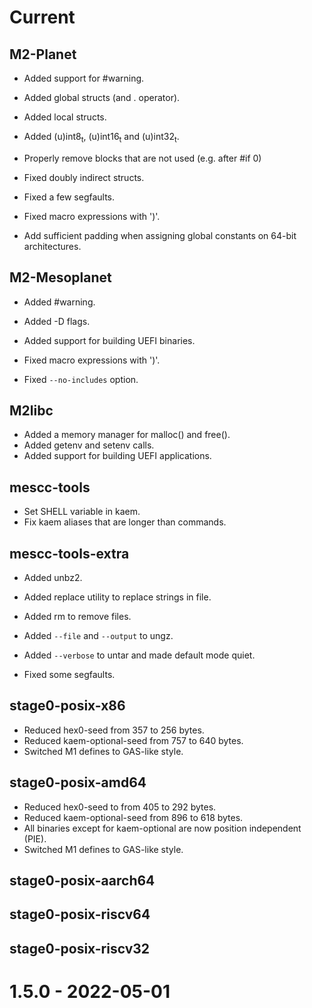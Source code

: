 # SPDX-FileCopyrightText: © Andrius Štikonas
# SPDX-License-Identifier: GPL-3.0-or-later

* Current
** M2-Planet
   + Added support for #warning.
   + Added global structs (and . operator).
   + Added local structs.
   + Added (u)int8_t, (u)int16_t and (u)int32_t.
   + Properly remove blocks that are not used (e.g. after #if 0)

   + Fixed doubly indirect structs.
   + Fixed a few segfaults.
   + Fixed macro expressions with ')'.
   + Add sufficient padding when assigning global constants on 64-bit architectures.

** M2-Mesoplanet
   + Added #warning.
   + Added -D flags.
   + Added support for building UEFI binaries.

   + Fixed macro expressions with ')'.
   + Fixed =--no-includes= option.

** M2libc
   + Added a memory manager for malloc() and free().
   + Added getenv and setenv calls.
   + Added support for building UEFI applications.

** mescc-tools
   + Set SHELL variable in kaem.
   + Fix kaem aliases that are longer than commands.

** mescc-tools-extra
   + Added unbz2.
   + Added replace utility to replace strings in file.
   + Added rm to remove files.
   + Added =--file= and =--output= to ungz.
   + Added =--verbose= to untar and made default mode quiet.

   + Fixed some segfaults.

** stage0-posix-x86
   + Reduced hex0-seed from 357 to 256 bytes.
   + Reduced kaem-optional-seed from 757 to 640 bytes.
   + Switched M1 defines to GAS-like style.

** stage0-posix-amd64
   + Reduced hex0-seed to from 405 to 292 bytes.
   + Reduced kaem-optional-seed from 896 to 618 bytes.
   + All binaries except for kaem-optional are now position independent (PIE).
   + Switched M1 defines to GAS-like style.

** stage0-posix-aarch64

** stage0-posix-riscv64

** stage0-posix-riscv32

* 1.5.0 - 2022-05-01
